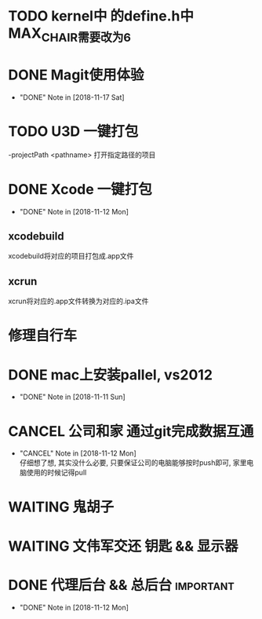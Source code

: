 #+STARTUP: overview
* TODO kernel中 的define.h中 MAX_CHAIR需要改为6
* DONE Magit使用体验
  CLOSED: [2018-11-17 Sat 13:50] SCHEDULED: <2018-11-13 Tue>
  - "DONE" Note in [2018-11-17 Sat]
  
* TODO U3D 一键打包
  -projectPath <pathname>
   打开指定路径的项目

* DONE Xcode 一键打包 
  CLOSED: [2018-11-12 Mon 19:37] SCHEDULED: <2018-11-11 Sun>
  - "DONE" Note in [2018-11-12 Mon]
** xcodebuild
   xcodebuild将对应的项目打包成.app文件

** xcrun
   xcrun将对应的.app文件转换为对应的.ipa文件
* 修理自行车
* DONE mac上安装pallel, vs2012
  CLOSED: [2018-11-11 Sun 16:00] DEADLINE: <2018-11-11 Sun>
  - "DONE" Note in [2018-11-11 Sun]
* CANCEL 公司和家 通过git完成数据互通
  CLOSED: [2018-11-12 Mon 12:25]
  - "CANCEL" Note in [2018-11-12 Mon] \\
    仔细想了想, 其实没什么必要, 只要保证公司的电脑能够按时push即可, 家里电脑使用的时候记得pull
* WAITING 鬼胡子 
  SCHEDULED: <2018-10-29 Mon>
  
* WAITING 文伟军交还 钥匙 && 显示器
  SCHEDULED: <2018-09-25 Tue>
  
* DONE 代理后台 && 总后台					  :important:
  CLOSED: [2018-11-12 Mon 19:37] DEADLINE: <2018-11-08 Thu>
  - "DONE" Note in [2018-11-12 Mon]
  
